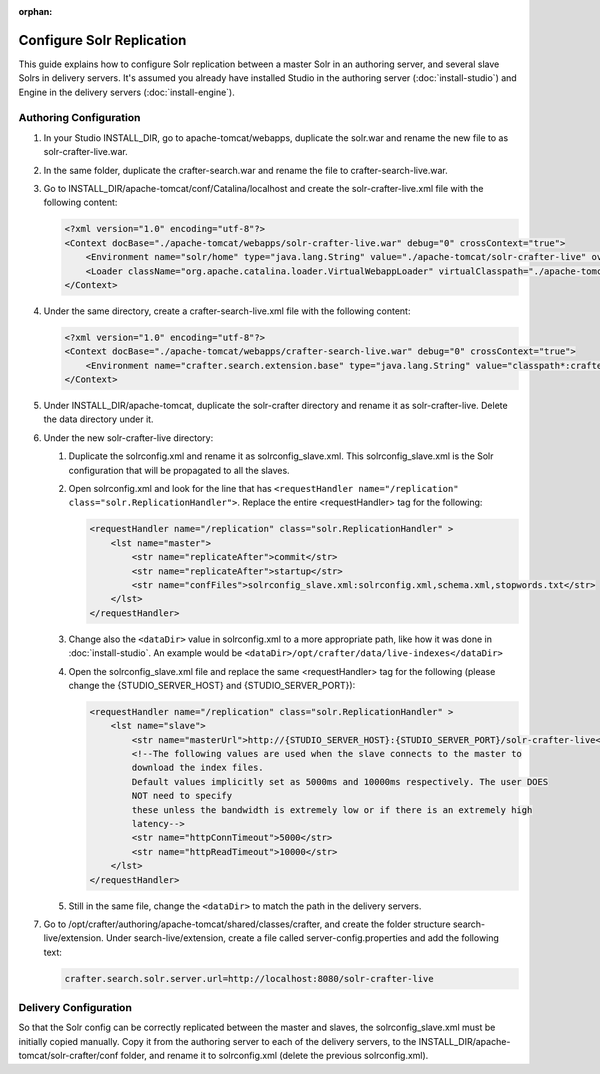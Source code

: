 :orphan:

==========================
Configure Solr Replication
==========================

This guide explains how to configure Solr replication between a master Solr in an authoring server, and several
slave Solrs in delivery servers. It's assumed you already have installed Studio in the authoring server
(:doc:`install-studio`) and Engine in the delivery servers (:doc:`install-engine`).

-----------------------
Authoring Configuration
-----------------------

#.  In your Studio INSTALL_DIR, go to apache-tomcat/webapps, duplicate the solr.war and rename the new file to
    as solr-crafter-live.war.
#.  In the same folder, duplicate the crafter-search.war and rename the file to crafter-search-live.war.
#.  Go to INSTALL_DIR/apache-tomcat/conf/Catalina/localhost and create the solr-crafter-live.xml file with
    the following content:

    .. code-block:: xml

        <?xml version="1.0" encoding="utf-8"?>
        <Context docBase="./apache-tomcat/webapps/solr-crafter-live.war" debug="0" crossContext="true">
            <Environment name="solr/home" type="java.lang.String" value="./apache-tomcat/solr-crafter-live" override="true"/>
            <Loader className="org.apache.catalina.loader.VirtualWebappLoader" virtualClasspath="./apache-tomcat/solr-crafter-live/lib/ext/*.jar;./apache-tomcat/solr-crafter-live/lib/ext/;./apache-tomcat/solr-crafter-live/lib/extraction/*.jar"/>
        </Context>

#.  Under the same directory, create a crafter-search-live.xml file with the following content:

    .. code-block:: xml

        <?xml version="1.0" encoding="utf-8"?>
        <Context docBase="./apache-tomcat/webapps/crafter-search-live.war" debug="0" crossContext="true">
            <Environment name="crafter.search.extension.base" type="java.lang.String" value="classpath*:crafter/search-live/extension" override="false"/>
        </Context>

#.  Under INSTALL_DIR/apache-tomcat, duplicate the solr-crafter directory and rename it as solr-crafter-live. Delete
    the data directory under it.
#.  Under the new solr-crafter-live directory:

    #.  Duplicate the solrconfig.xml and rename it as solrconfig_slave.xml. This solrconfig_slave.xml is the Solr
        configuration that will be propagated to all the slaves.
    #.  Open solrconfig.xml and look for the line that has ``<requestHandler name="/replication"
        class="solr.ReplicationHandler">``. Replace the entire <requestHandler> tag for the following:

        .. code-block:: xml

            <requestHandler name="/replication" class="solr.ReplicationHandler" >
                <lst name="master">
                    <str name="replicateAfter">commit</str>
                    <str name="replicateAfter">startup</str>
                    <str name="confFiles">solrconfig_slave.xml:solrconfig.xml,schema.xml,stopwords.txt</str>
                </lst>
            </requestHandler>

    #.  Change also the ``<dataDir>`` value in solrconfig.xml to a more appropriate path, like how it was done
        in :doc:`install-studio`. An example would be ``<dataDir>/opt/crafter/data/live-indexes</dataDir>``
    #.  Open the solrconfig_slave.xml file and replace the same <requestHandler> tag for the following (please change
        the {STUDIO_SERVER_HOST} and {STUDIO_SERVER_PORT}):

        .. code-block:: xml

            <requestHandler name="/replication" class="solr.ReplicationHandler" >
                <lst name="slave">
                    <str name="masterUrl">http://{STUDIO_SERVER_HOST}:{STUDIO_SERVER_PORT}/solr-crafter-live</str>
                    <!--The following values are used when the slave connects to the master to
                    download the index files.
                    Default values implicitly set as 5000ms and 10000ms respectively. The user DOES
                    NOT need to specify
                    these unless the bandwidth is extremely low or if there is an extremely high
                    latency-->
                    <str name="httpConnTimeout">5000</str>
                    <str name="httpReadTimeout">10000</str>
                </lst>
            </requestHandler>

    #.  Still in the same file, change the ``<dataDir>`` to match the path in the delivery servers.

#.  Go to /opt/crafter/authoring/apache-tomcat/shared/classes/crafter, and create the folder structure
    search-live/extension. Under search-live/extension, create a file called server-config.properties and add the
    following text:

    .. code-block:: properties

        crafter.search.solr.server.url=http://localhost:8080/solr-crafter-live

----------------------
Delivery Configuration
----------------------

So that the Solr config can be correctly replicated between the master and slaves, the solrconfig_slave.xml must be
initially copied manually. Copy it from the authoring server to each of the delivery servers, to the
INSTALL_DIR/apache-tomcat/solr-crafter/conf folder, and rename it to solrconfig.xml (delete the previous
solrconfig.xml).
